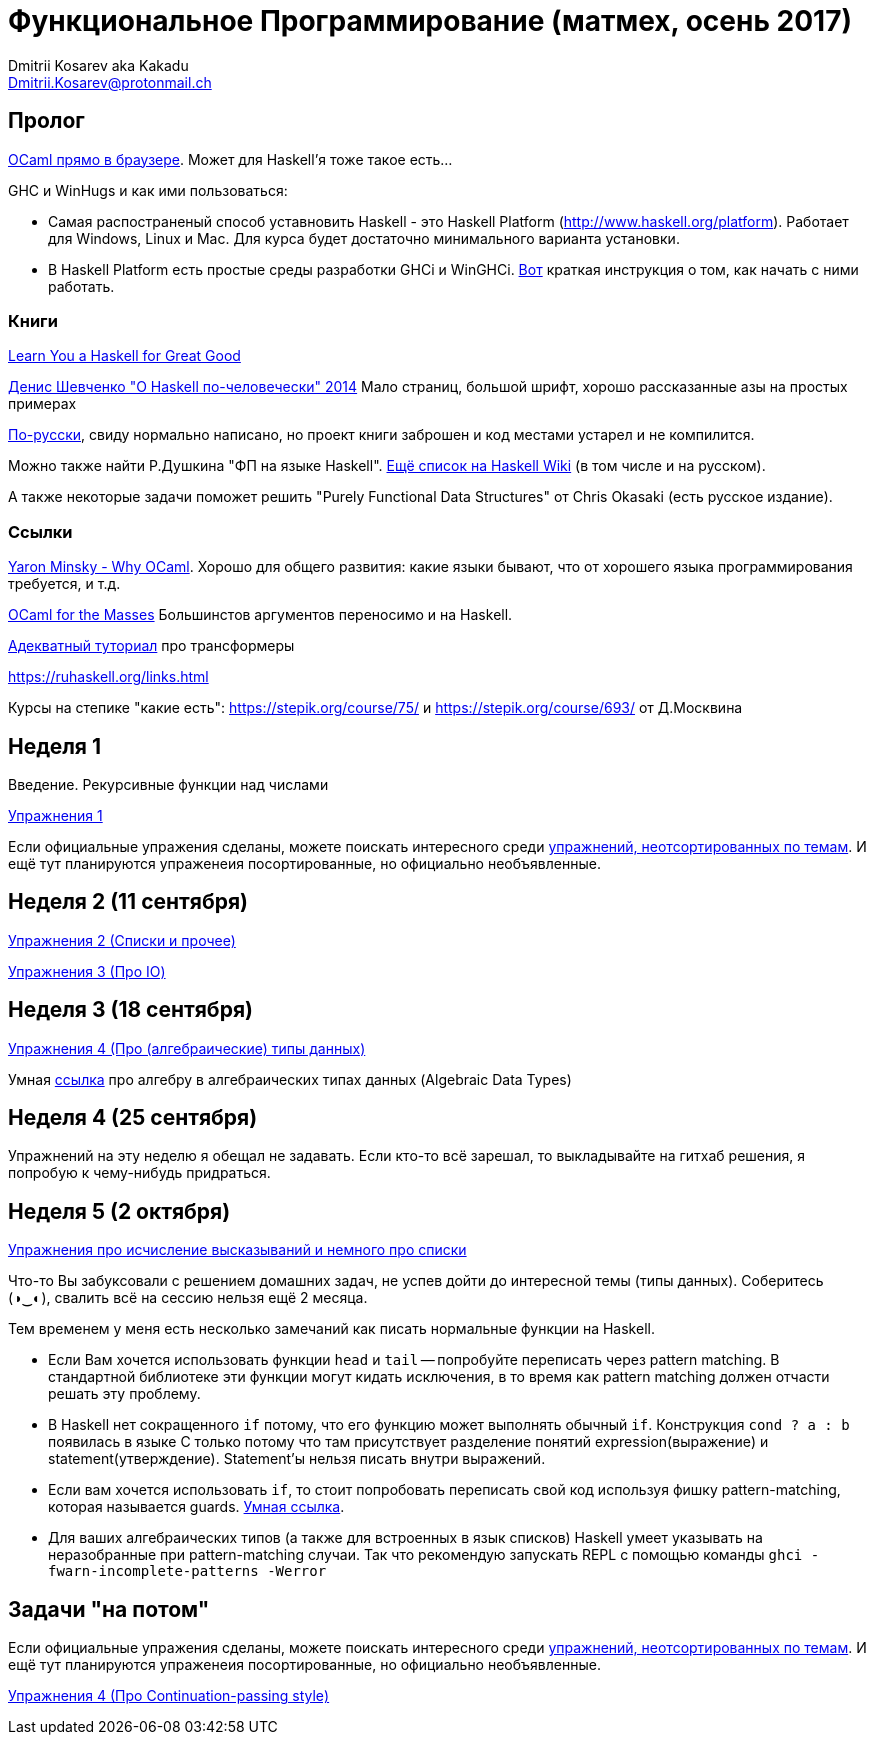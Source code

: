 :source-highlighter: pygments
:pygments-style: monokai
:local-css-style: pastie

Функциональное Программирование (матмех, осень 2017)
====================================================
:Author: Dmitrii Kosarev aka Kakadu
:email:  Dmitrii.Kosarev@protonmail.ch

// [role="col-md-4"]
// ====
// [panel,primary]
// .{toc-title}
// --
// * xref:about[Пролог]
// * xref:week1[Первая неделя]
// * xref:week2[Вторая неделя]
// --
// ====

[[about]]
Пролог
-----

http://ocsigen.org/js_of_ocaml/2.8.4/files/toplevel/index.html[OCaml прямо в браузере]. Может для Haskell'я тоже такое есть...

GHC и WinHugs и как ими пользоваться:

* Самая распостраненый способ уставновить Haskell - это Haskell Platform (http://www.haskell.org/platform).
  Работает для Windows, Linux и Mac. Для курса будет достаточно минимального варианта установки.
* В Haskell Platform есть простые среды разработки GHCi и WinGHCi. http://msimuni.wdfiles.com/local--files/fp4/StartingWithGHC.pdf[Вот] краткая инструкция о том, как начать с ними работать.

Книги
~~~~~
http://learnyouahaskell.com/[Learn You a Haskell for Great Good]

https://vk.com/wall-54530371_9051[Денис Шевченко "О Haskell по-человечески" 2014] Мало страниц, большой шрифт, хорошо рассказанные азы
на простых примерах

https://anton-k.github.io/ru-haskell-book/files/ru-haskell-book.pdf[По-русски], свиду нормально написано, но проект книги заброшен и
код местами устарел и не компилится.

Можно также найти Р.Душкина "ФП на языке Haskell". https://wiki.haskell.org/Books[Ещё список на Haskell Wiki] (в том числе и на русском).

А также некоторые задачи поможет решить "Purely Functional Data Structures" от Chris Okasaki (есть русское издание).

Ссылки
~~~~~~
https://vimeo.com/153042584[Yaron Minsky - Why OCaml]. Хорошо для общего развития: какие языки бывают, что от хорошего языка программирования требуется, и т.д.

http://queue.acm.org/detail.cfm?id=2038036[OCaml for the Masses] Большинстов аргументов переносимо и на Haskell.

https://two-wrongs.com/a-gentle-introduction-to-monad-transformers[Адекватный туториал] про трансформеры

https://ruhaskell.org/links.html

Курсы на степике "какие есть": https://stepik.org/course/75/ и https://stepik.org/course/693/ от Д.Москвина

[[week1]]
Неделя 1
--------
Введение. Рекурсивные функции над числами

link:exercises1.html[Упражнения 1]

Если официальные упражения сделаны, можете поискать интересного среди link:exercises_all.html[упражнений, неотсортированных по темам]. И ещё тут планируются упраженеия посортированные, но официально необъявленные.

[[week2]]
Неделя 2 (11 сентября)
----------------------

link:exercises2.html[Упражнения 2 (Списки и прочее)]

link:exercises3.html[Упражнения 3 (Про IO)]

[[week3]]
Неделя 3 (18 сентября)
----------------------
link:exercises4.html[Упражнения 4 (Про (алгебраические) типы данных)]

Умная http://chris-taylor.github.io/blog/2013/02/10/the-algebra-of-algebraic-data-types[ссылка] про алгебру в алгебраических типах данных (Algebraic Data Types)


[[week4]]
Неделя 4 (25 сентября)
----------------------

Упражнений на эту неделю я обещал не задавать. Если кто-то всё зарешал, то выкладывайте на гитхаб решения, я попробую к чему-нибудь придраться.

[[week5]]
Неделя 5 (2 октября)
--------------------

link:exercises6.html[Упражнения про исчисление высказываний и немного про списки]

Что-то Вы забуксовали с решением домашних задач, не успев дойти до интересной темы (типы данных). Соберитесь (◑‿◐), свалить всё на сессию нельзя ещё 2 месяца.

Тем временем у меня есть несколько замечаний как писать нормальные функции на Haskell.

  - Если Вам хочется использовать функции `head` и `tail` -- попробуйте переписать через pattern matching. В стандартной библиотеке эти функции могут кидать исключения, в то время как pattern matching должен отчасти решать эту проблему.
  - В Haskell нет сокращенного `if` потому, что его функцию может выполнять обычный `if`. Конструкция `cond ? a : b` появилась в языке
  С только потому что там присутствует разделение понятий expression(выражение) и statement(утверждение). Statement'ы нельзя писать внутри выражений.
  - Если вам хочется использовать `if`, то стоит попробовать переписать свой код используя фишку pattern-matching, которая называется guards. https://en.wikibooks.org/wiki/Haskell/Control_structures#if_and_guards_revisited[Умная ссылка].
  - Для ваших алгебраических типов (а также для встроенных в язык списков) Наskell умеет указывать на неразобранные при pattern-matching случаи. Так что рекомендую запускать REPL с помощью команды `ghci -fwarn-incomplete-patterns -Werror`

[[weeklast]]
Задачи "на потом"
-----------------

Если официальные упражения сделаны, можете поискать интересного среди link:exercises_all.html[упражнений, неотсортированных по темам]. И ещё тут планируются упраженеия посортированные, но официально необъявленные.

link:exercises5cps.html[Упражнения 4 (Про Continuation-passing style)]

////
[glossary]
Example Glossary
----------------
Glossaries are optional. Glossaries entries are an example of a style
of AsciiDoc labeled lists.

[glossary]
A glossary term::
  The corresponding (indented) definition.

A second glossary term::
  The corresponding (indented) definition.
////

ifdef::backend-docbook[]
[index]
Example Index
-------------
////////////////////////////////////////////////////////////////
The index is normally left completely empty, it's contents being
generated automatically by the DocBook toolchain.
////////////////////////////////////////////////////////////////
endif::backend-docbook[]
